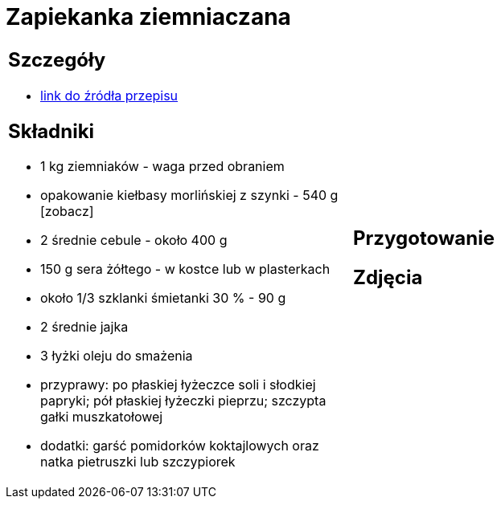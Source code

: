 = Zapiekanka ziemniaczana

[cols=".<a,.<a"]
[frame=none]
[grid=none]
|===
|
== Szczegóły
* https://aniagotuje.pl/przepis/zapiekanka-ziemniaczana-z-kielbasa[link do źródła przepisu]

== Składniki
* 1 kg ziemniaków - waga przed obraniem
* opakowanie kiełbasy morlińskiej z szynki - 540 g [zobacz]
* 2 średnie cebule - około 400 g
* 150 g sera żółtego - w kostce lub w plasterkach
* około 1/3 szklanki śmietanki 30 % - 90 g
* 2 średnie jajka
* 3 łyżki oleju do smażenia
* przyprawy: po płaskiej łyżeczce soli i słodkiej papryki; pół płaskiej łyżeczki pieprzu; szczypta gałki muszkatołowej
* dodatki: garść pomidorków koktajlowych oraz natka pietruszki lub szczypiorek

|
== Przygotowanie


== Zdjęcia
|===
